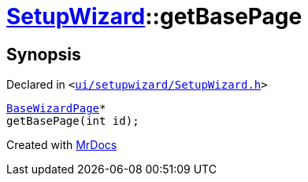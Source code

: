 [#SetupWizard-getBasePage]
= xref:SetupWizard.adoc[SetupWizard]::getBasePage
:relfileprefix: ../
:mrdocs:


== Synopsis

Declared in `&lt;https://github.com/PrismLauncher/PrismLauncher/blob/develop/ui/setupwizard/SetupWizard.h#L34[ui&sol;setupwizard&sol;SetupWizard&period;h]&gt;`

[source,cpp,subs="verbatim,replacements,macros,-callouts"]
----
xref:BaseWizardPage.adoc[BaseWizardPage]*
getBasePage(int id);
----



[.small]#Created with https://www.mrdocs.com[MrDocs]#
